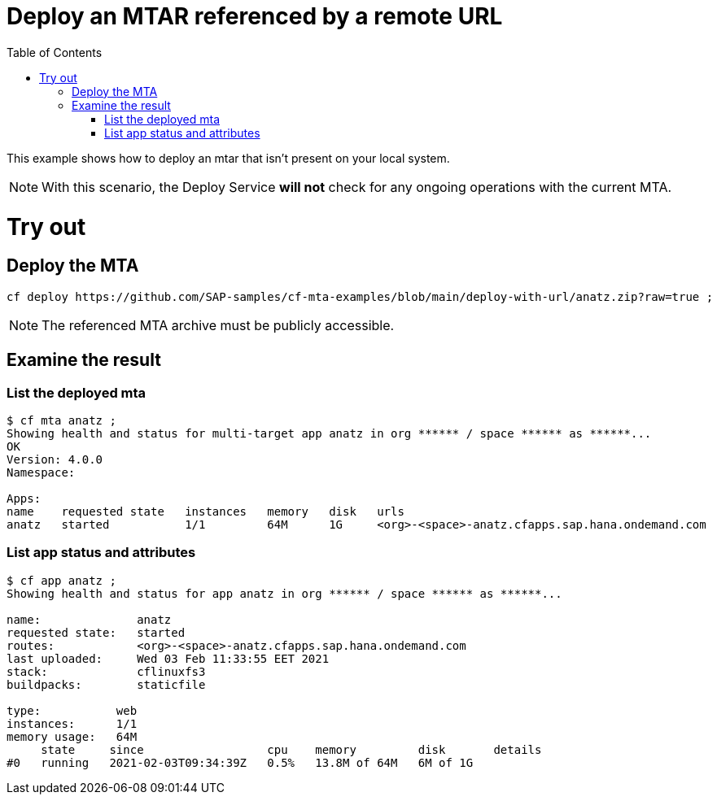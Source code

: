 :toc:

# Deploy an MTAR referenced by a remote URL

This example shows how to deploy an mtar that isn't present on your local system.

NOTE: With this scenario, the Deploy Service *will not* check for any ongoing operations with the current MTA.

# Try out

## Deploy the MTA

``` bash
cf deploy https://github.com/SAP-samples/cf-mta-examples/blob/main/deploy-with-url/anatz.zip?raw=true ;
```

NOTE: The referenced MTA archive must be publicly accessible.

## Examine the result

### List the deployed mta

``` bash
$ cf mta anatz ;
Showing health and status for multi-target app anatz in org ****** / space ****** as ******...
OK
Version: 4.0.0
Namespace:

Apps:
name    requested state   instances   memory   disk   urls
anatz   started           1/1         64M      1G     <org>-<space>-anatz.cfapps.sap.hana.ondemand.com
```

### List app status and attributes 

``` bash
$ cf app anatz ;
Showing health and status for app anatz in org ****** / space ****** as ******...

name:              anatz
requested state:   started
routes:            <org>-<space>-anatz.cfapps.sap.hana.ondemand.com
last uploaded:     Wed 03 Feb 11:33:55 EET 2021
stack:             cflinuxfs3
buildpacks:        staticfile

type:           web
instances:      1/1
memory usage:   64M
     state     since                  cpu    memory         disk       details
#0   running   2021-02-03T09:34:39Z   0.5%   13.8M of 64M   6M of 1G
```
